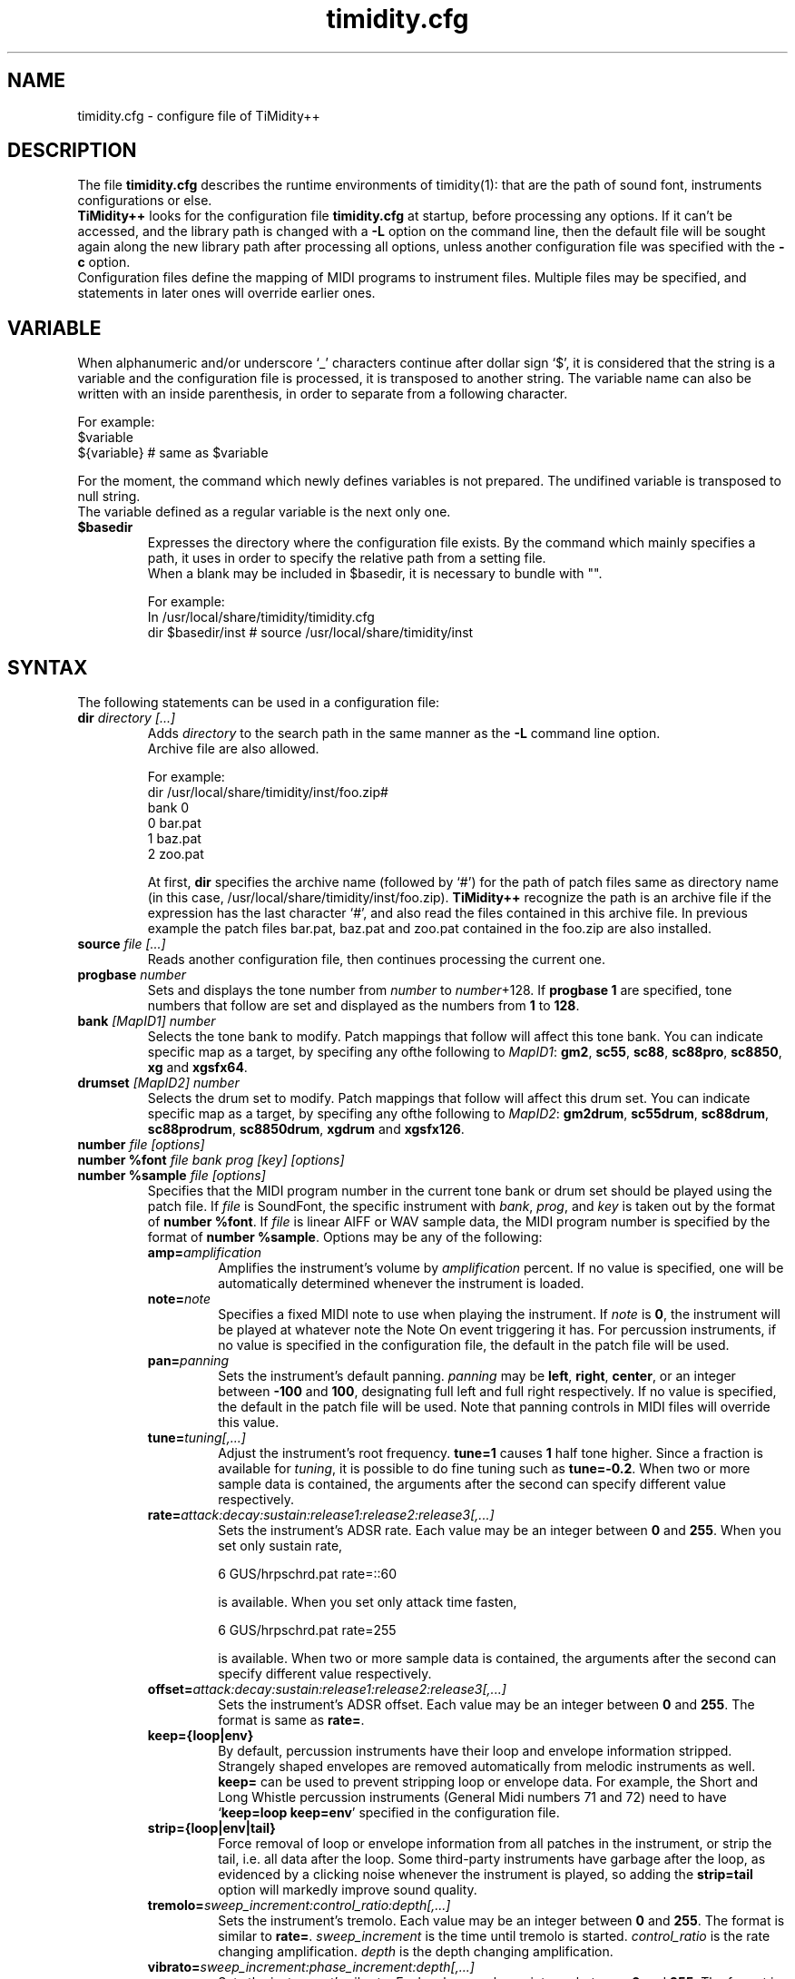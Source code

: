 .TH timidity.cfg 5 "April 25 2004" "2.13.0"
.SH NAME
timidity.cfg \- configure file of TiMidity++
.SH DESCRIPTION
The file \fBtimidity.cfg\fP describes the runtime environments of
timidity(1): that are the path of sound font, instruments
configurations or else.
.br
\fBTiMidity++\fP looks for the configuration file \fBtimidity.cfg\fP
at startup, before processing any options.  If it can't be accessed,
and the library path is changed with a \fB\-L\fP option on the command
line, then the default file will be sought again along the new library
path after processing all options, unless another configuration file
was specified with the \fB\-c\fP option.
.br
Configuration files define the mapping of MIDI programs to instrument
files.  Multiple files may be specified, and statements in later ones
will override earlier ones.
.SH VARIABLE
When alphanumeric and/or underscore `_' characters continue after
dollar sign `$', it is considered that the string is a variable and
the configuration file is processed, it is transposed to another
string.  The variable name can also be written with an inside
parenthesis, in order to separate from a following character.
.sp
For example:
.br
$variable
.br
${variable} # same as $variable
.sp
For the moment, the command which newly defines variables is not
prepared.  The undifined variable is transposed to null string.
.br
The variable defined as a regular variable is the next only one.
.TP
.B $basedir
Expresses the directory where the configuration file exists.  By the
command which mainly specifies a path, it uses in order to specify the
relative path from a setting file.
.br
When a blank may be included in $basedir, it is necessary to bundle
with "".
.sp
For example:
.br
In /usr/local/share/timidity/timidity.cfg
.br
dir $basedir/inst # source /usr/local/share/timidity/inst
.SH SYNTAX
The following statements can be used in a configuration file:
.TP
.BI "dir " "directory [...]"
Adds \fIdirectory\fP to the search path in the same manner as the
\fB\-L\fP command line option.
.br
Archive file are also allowed.
.sp
For example:
.br
dir /usr/local/share/timidity/inst/foo.zip#
.br
bank 0
.br
0 bar.pat
.br
1 baz.pat
.br
2 zoo.pat
.sp
At first, \fBdir\fP specifies the archive name (followed by `#') for
the path of patch files same as directory name (in this case,
/usr/local/share/timidity/inst/foo.zip).  \fBTiMidity++\fP recognize
the path is an archive file if the expression has the last character
`#', and also read the files contained in this archive file.  In
previous example the patch files bar.pat, baz.pat and zoo.pat
contained in the foo.zip are also installed.
.TP
.BI "source " "file [...]"
Reads another configuration file, then continues processing the
current one.
.TP
.BI "progbase " number
Sets and displays the tone number from \fInumber\fP to
\fInumber\fP+128.  If \fBprogbase 1\fP are specified, tone numbers
that follow are set and displayed as the numbers from \fB1\fP to
\fB128\fP.
.TP
.BI "bank " "[MapID1] number"
Selects the tone bank to modify.  Patch mappings that follow will
affect this tone bank.  You can indicate specific map as a target, by
specifing any ofthe following to \fIMapID1\fP: \fBgm2\fP, \fBsc55\fP,
\fBsc88\fP, \fBsc88pro\fP, \fBsc8850\fP, \fBxg\fP and \fBxgsfx64\fP.
.TP
.BI "drumset " "[MapID2] number"
Selects the drum set to modify.  Patch mappings that follow will
affect this drum set.  You can indicate specific map as a target, by
specifing any ofthe following to \fIMapID2\fP: \fBgm2drum\fP,
\fBsc55drum\fP, \fBsc88drum\fP, \fBsc88prodrum\fP, \fBsc8850drum\fP,
\fBxgdrum\fP and \fBxgsfx126\fP.
.TP
.BI "number " "file [options]"
.br
.ns
.TP
.BI "number %font " "file bank prog [key] [options]"
.br
.ns
.TP
.BI "number %sample " "file [options]"
Specifies that the MIDI program number in the current tone bank or
drum set should be played using the patch file.  If \fIfile\fP is
SoundFont, the specific instrument with \fIbank\fP, \fIprog\fP, and
\fIkey\fP is taken out by the format of \fBnumber %font\fP.  If
\fIfile\fP is linear AIFF or WAV sample data, the MIDI program number
is specified by the format of \fBnumber %sample\fP.  Options may be
any of the following:
.RS
.TP
.BI amp= amplification
Amplifies the instrument's volume by \fIamplification\fP percent.  If
no value is specified, one will be automatically determined whenever
the instrument is loaded.
.TP
.BI note= note
Specifies a fixed MIDI note to use when playing the instrument.  If
\fInote\fP is \fB0\fP, the instrument will be played at whatever note
the Note On event triggering it has.  For percussion instruments, if
no value is specified in the configuration file, the default in the
patch file will be used.
.TP
.BI pan= panning
Sets the instrument's default panning.  \fIpanning\fP may be
\fBleft\fP, \fBright\fP, \fBcenter\fP, or an integer between
\fB\-100\fP and \fB100\fP, designating full left and full right
respectively.  If no value is specified, the default in the patch file
will be used.  Note that panning controls in MIDI files will override
this value.
.TP
.BI tune= tuning[,...]
Adjust the instrument's root frequency.  \fBtune=1\fP causes \fB1\fP
half tone higher.  Since a fraction is available for \fItuning\fP, it
is possible to do fine tuning such as \fBtune=\-0.2\fP.  When two or
more sample data is contained, the arguments after the second can
specify different value respectively.
.TP
.BI rate= attack:decay:sustain:release1:release2:release3[,...]
Sets the instrument's ADSR rate.  Each value may be an integer between
\fB0\fP and \fB255\fP.  When you set only sustain rate,
.sp
6 GUS/hrpschrd.pat rate=::60
.sp
is available.  When you set only attack time fasten,
.sp
6 GUS/hrpschrd.pat rate=255
.sp
is available.  When two or more sample data is contained, the
arguments after the second can specify different value respectively.
.TP
.BI offset= attack:decay:sustain:release1:release2:release3[,...]
Sets the instrument's ADSR offset.  Each value may be an integer
between \fB0\fP and \fB255\fP.  The format is same as \fBrate=\fP.
.TP
.B keep={loop|env}
By default, percussion instruments have their loop and envelope
information stripped.  Strangely shaped envelopes are removed
automatically from melodic instruments as well.  \fBkeep=\fP can be
used to prevent stripping loop or envelope data.  For example, the
Short and Long Whistle percussion instruments (General Midi numbers 71
and 72) need to have `\fBkeep=loop keep=env\fP' specified in the
configuration file.
.TP
.B strip={loop|env|tail}
Force removal of loop or envelope information from all patches in the
instrument, or strip the tail, i.e. all data after the loop.  Some
third\-party instruments have garbage after the loop, as evidenced by
a clicking noise whenever the instrument is played, so adding the
\fBstrip=tail\fP option will markedly improve sound quality.
.TP
.BI tremolo= sweep_increment:control_ratio:depth[,...]
Sets the instrument's tremolo.  Each value may be an integer
between \fB0\fP and \fB255\fP.  The format is similar to \fBrate=\fP.
\fIsweep_increment\fP is the time until tremolo is started.
\fIcontrol_ratio\fP is the rate changing amplification.
\fIdepth\fP is the depth changing amplification.
.TP
.BI vibrato= sweep_increment:phase_increment:depth[,...]
Sets the instrument's vibrato.  Each value may be an integer
between \fB0\fP and \fB255\fP.  The format is similar to \fBrate=\fP.
\fIsweep_increment\fP is the time until vibrato is started.
\fIphase_increment\fP is the rate changing frequency.
\fIdepth\fP is the depth changing frequency.
.TP
.BI sclnote= note[,...]
Sets the instrument's standard note for scale tuning.  For example,
\fBsclnote=60\fP causes the center note C to be standard note for
scale tuning.  When two or more sample data is contained, the
arguments after the second can specify different value respectively.
.TP
.BI scltune= tune[,...]
Sets the instrument's scale tuning factor in cents.  For example,
\fBscltune=50\fP causes the half tone steps as \fB50\fP cents.  When
two or more sample data is contained, the arguments after the second
can specify different value respectively.
.TP
.BI comm= comment
Specifies the comment \fIcomment\fP.
.TP
.BI modrate= attack:decay:sustain:release1:release2:release3[,...]
.br
.ns
.TP
.BI modoffset= attack:decay:sustain:release1:release2:release3[,...]
Sets the instrument's behavior of change of modulation envelope.
The format and values are fundamentally same as volume envelope.
Except for some SoundFonts, even if it specifies only the option,
nothing happens.
.TP
.BI envkeyf= attack:decay:sustain:release1:release2:release3[,...]
Sets the instrument's volume envelope key follow.  Based on
\fBnote=60\fP, it changes envelope time according to note.  The unit
is +\-cent/key.  For example, \fBenvkeyf=100\fP means that the attack
time will double when it goes up by 1 octave.  The format is similar
to \fBrate=\fP.  The parameter of \fIdecay\fP and \fIsustain\fP may be
preset in some SoundFont.
.TP
.BI envvelf= attack:decay:sustain:release1:release2:release3[,...]
Sets the instrument's volume envelope velocity follow.  Based on
\fBvelocity=64\fP, it changes envelope time according to velocity.
The unit is +\-cent/velocity.  For example, \fBenvvelf=100\fP means
that the attack time will 38 times at \fBvelocity=127\fP.  The format
is similar to \fBrate=\fP.  In the future, the specification of this
option may be changed.
.TP
.BI modkeyf= attack:decay:sustain:release1:release2:release3[,...]
Sets the instrument's modulation envelope key follow.  Based on
\fBnote=60\fP, it changes envelope time according to note.  The unit
is +\-cent/key.  For example, \fBmodkeyf=100\fP means that the attack
time will double when it goes up by 1 octave.  The format is similar
to \fBrate=\fP.  The parameter of \fIdecay\fP and \fIsustain\fP may be
preset in some SoundFont.
.TP
.BI modvelf= attack:decay:sustain:release1:release2:release3[,...]
Sets the instrument's modulation envelope velocity follow.  Based on
\fBvelocity=64\fP, it changes envelope time according to velocity.
The unit is +\-cent/velocity.  For example, \fBmodvelf=100\fP means
that the attack time will 38 times at \fBvelocity=127\fP.  The format
is similar to \fBrate=\fP.  In the future, the specification of this
option may be changed.
.TP
.BI trempitch= num[,...]
Sets the instrument's depth of changing pitch according to tremolo.
The effect itself is same as vibrato, it uses to operate in another
system.  The unit is +\-cent.  The format is similar to \fBrate=\fP.
.TP
.BI tremfc= num[,...]
Sets the instrument's depth of changing cutoff frequency according to
tremolo.  It can express the so\-called glowl effect.  The unit, etc.
are same as \fBtrempitch=\fP.
.TP
.BI modpitch= num[,...]
Sets the instrument's depth of changing pitch according to modulation
envelope.  It can temporarily express raising pitch only for the
attack stage.  The unit, etc. are same as \fBtrempitch=\fP.
.TP
.BI modfc= num[,...]
Sets the instrument's depth of changing cutoff frequency according to
modulation envelope.  The unit, etc. are same as \fBtrempitch=\fP.
.TP
.BI fc= num[,...]
Sets the instrument's standard of cutoff frequency.  The unit is Hz.
The format is similar to \fBrate=\fP.
.TP
.BI q= num[,...]
Sets the instrument's Q (resonance).  The unit is cB.  The format is
similar to \fBrate=\fP.
.TP
.BI fckeyf= num
Sets the instrument's filter key follow.  Based on \fBnote=60\fP, it
change cutoff frequency according to note.  The unit is +\-cent/key.
For example, \fBfckeyf=100\fP means that it changes same as pitch.
.TP
.BI fcvelf= num
Sets the instrument's filter velocity follow.  Based on
\fBvelocity=127\fP, it changes cutoff frequency according to velocity.
The unit is +\-cent.  In SoundFont, \fB\-2400\fP is set up as a
characteristic value.
.TP
.BI qvelf= num
Sets the instrument's resonance velocity follow.  Based on
\fBvelocity=0\fP, it changes resonance according to velocity.  The
unit is +\-cB.
.RE
.TP
.BI "default " file
When MIDI program appears, which is not mapped to instrument file,
this file is pronounced as a substitute.
.TP
.BI "map " "MapID1 from\-bank from\-prog to\-bank to\-prog"
The existing tone is assigned as a tone of GS/XG each map.  \fBgm2\fP,
\fBsc55\fP, \fBsc88\fP, \fBsc88pro\fP, \fBsc8850, \fP\fBxg\fP and
\fBxgsfx64\fP can be specified to be \fIMapID1\fP.
.TP
.BI "map " "MapID2 from\-drumset from\-keynote to\-drumset to\-keynote"
The existing drum is assigned as a drum of GS/XG each map.
\fBgm2drum\fP, \fBsc55drum\fP, \fBsc88drum\fP, \fBsc88prodrum\fP,
\fBsc8850drum\fP, \fBxgdrum\fP and \fBxgsfx126\fP can be specified to
be \fIMapID2\fP.
.TP
.BI "soundfont " "file [options]"
Read the whole SoundFont.  \fIoptions\fP may be any of the following:
.RS
.TP
.BI order= number
Sets the order of searching for instrument.  When \fBorder=0\fP, first
read SoundFont, and then search for insufficient samples in GUS/patch.
When \fBorder=1\fP, after reading GUS/patch, search for SoundFont.
.TP
.BI amp= amplification
Sets the amplification of the whole SoundFont as \fIamplification\fP%.
If the value is not specified, it is set by \fB100\fP%.
.TP
.BI cutoff= number
Specifies whether LPF in SoundFont is enable (\fB1\fP) or disable
(\fB0\fP).  If the value is not specified, it is considered to be
enable.
.TP
.BI reso= number
Specifies whether resonance in SoundFont is enable (\fB1\fP) or disable
(\fB0\fP).  If the value is not specified, it is considered to be
enable.
.TP
.B remove
Cancels the target SoundFont from the memory.
.RE
.TP
.BI "font exclude " "bank [prog [key]]"
Suppresses searching for SoundFont of \fIbank\fP, \fIprog\fP.
If the sample is drumset, bank is \fB128\fP, drumset is \fIprog\fP,
keynum is \fIkey\fP.
.TP
.BI "font order " "number bank [prog [key]]"
Sets the order of searching for instrument individually.  The format is
same as \fBfont exclude\fP.
.LP
The following statements are available only latest \fBTiMidity++\fP.
.TP
.BI "#extension altassign " "program1 program2 ..."
Sets the alternate assign for drum set.  For example, if you want to
pronounce Hi\-Hat cymbals (note number \fB42\fP, \fB44\fP and
\fB46\fP) in the \fBdrumset 0\fP exclusively to each others, specify:
.sp
drumset 0
.br
altassign 42 44 46
.sp
Note that alternate assign of \fBdrumset 0\fP is used by default.
.TP
.BI "#extension comm " "program comment"
Specifies the comment \fIcomment\fP for the tone number \fIprogram\fP.
These comments are displayed in the indicator line when
\fBTiMidity++\fP is booted with option \fB\-int\fP, \fB\-iTt\fP.
.TP
.BI "#extension timeout " "program second"
Specifies the time\-out value of the \fIprogram\fP.  If any notes
played with the tone number \fIprogram\fP are suspended more than
\fIsecond\fP seconds, \fBTiMidity++\fP kills the notes.
.TP
.BI "#extension copydrumset " drumset
Copies all settings of the \fIdrumset\fP to the current drumset.
.TP
.BI "#extension copybank " bank
Copies all settings of the \fIbank\fP to the current bank.
.TP
.BI "#extension copymap " "to\-MapID from\-MapID"
Copies all settings of the banks defined for the map \fIfrom\-MapID\fP
to the map \fIto\-MapID\fP.
.TP
.BI "#extension HTTPproxy " hostname:port
Specifies the proxy of the HTTP protocol.  \fIhostname\fP and
\fIport\fB are of the proxy host's.
.TP
.BI "#extension FTPproxy " hostname:port
Specifies the proxy of the FTP protocol.  Same as HTTP.
.TP
.BI "#extension mailaddr " your\-mail\-address
Specifies user's mail address.  This address is sent to the FTP
server if \fBTiMidity++\fP access any file via FTP.
.TP
.BI "#extension opt " option
Sets the value of boot\-time options.
.TP
.BI "#extension undef " progno
Undefines the tone \fIprogno\fP of current tone bank.
.TP
.BI "#extension legato " "progno " {0|1}
Specifies whether legato is enable (\fB1\fP) or disable (\fB0\fP) on
\fIprogno\fP.
.TP
.BI "#extension level " "progno tva_level"
Sets the standard value of changing amplification when processing Drum
Instrument TVA Level of NRPN.  Unless Drum Instrument TVA Level is
specified at playing, the amplification is not influenced.
\fIprogno\fP can carry out package specification by `,' and/or
[\fIstart\fP]\-[\fIend\fP].  If start and end are omitted, they are
assumed to be \fB0\fP and \fB127\fP respectively.
.TP
.BI "#extension damper " "progno " {0|1}
Specifies whether redamper and half-damper are enable (\fB1\fP) or
disable (\fB0\fP) on \fIprogno\fP.
.TP
.BI "#extension playnote " "progno note"
Sets the frequency of pronounce to \fBnote\fP.  If the frequency of
pronounce is specified by GS SysEx Play Note, the pitch is changed
appropriately according to the value.  \fIprogno\fP can carry out
package specification by `,' and/or [\fIstart\fP]\-[\fIend\fP].  If
start and end are omitted, they are assumed to be \fB0\fP and
\fB127\fP respectively.
.sp
For example:
.br
drumset 0
.br
#extension playnote \-37,39,44\-46,55\-60
.TP
.BI "#extension delaysend " "progno level"
.br
.ns
.TP
.BI "#extension chorussend " "progno level"
.br
.ns
.TP
.BI "#extension reverbsend " "progno level"
Sets the send level when drum part effect is enable.  All initial value
are \fB127\fP.  If one of delay, chorus and reverb is at least set up,
the effect which is not set as the tone will become the initial value
\fB0\fP.  \fIprogno\fP can carry out package specification by `,'
and/or [\fIstart\fP]\-[\fIend\fP].  If start and end are omitted, they
are assumed to be \fB0\fP and \fB127\fP respectively.
.TP
.BI "#extension rnddelay " "progno msec"
For every pronunciation, it is random and less than a maximum of
\fImsec\fP delay.  The distribution of random value is pink noise
(1/f fluctuation) rather than a white noise.
.LP
These \fB#extension\fP statements are beginning with character `#'
that is the comment flag of old TiMidity (version 0.2i or earlier).
So these statements are treated as comment line.
.br
The latest \fBTiMidity++\fP treats \fB#extension\fP as white\-space.
So you can omit it.
.LP
If any file\-name expression ended with character `|' (Ascii 0x7c),
the file\-name is treated as command and outputs of the command
are also examined as arguments of statements.
.br
\fBsource\fP \fIcommand\fP| causes the output of \fIcommand\fP becomes
the argument of \fBsource\fP.  It is convenient to choose settings of
\fBTiMidity++\fP according to environment.  In addition, if a space
enters on the way like \fIcommand\fP |, it will be divided at the time
of setting file reading, and will no longer be regarded as a command.
This function is applicable to all the places that can specify a file
name.
.sp
.RS
timidity 'cat fild.mid|'
.RE
.sp
will read from the output of cat fild.mid.
.SH FILES
.TP
.B /etc/timidity.cfg
.TP
.B /usr/local/share/timidity/timidity.cfg
.SH SEE ALSO
timidity(1), lsmidiprog(1), mididump(1), patinfo(1), sf2text(1), wav2pat(1)
.SH COPYRIGHT
Copyright (C) 1999\-2004 Masanao Izumo <iz@onicos.co.jp>
.br
Copyright (C) 1995 Tuukka Toivonen <tt@cgs.fi>
.LP
The original version was developed by Tuukka Toivonen <tt@cgs.fi>
until the release of TiMidity\-0.2i.  His development was discontinued
because of his being busy with work.
.LP
This program is free software; you can redistribute it and/or modify
it under the terms of the \fIGNU General Public License\fP as
published by the Free Software Foundation; either version 2 of the
License, or (at your option) any later version.
.LP
This program is distributed in the hope that it will be useful, but
WITHOUT ANY WARRANTY; without even the implied warranty of
MERCHANTABILITY or FITNESS FOR A PARTICULAR PURPOSE.  See the \fIGNU
General Public License\fP for more details.
.LP
You should have received a copy of the GNU General Public License
along with this program; if not, write to the Free Software
Foundation, Inc., 59 Temple Place, Suite 330, Boston, MA 02111\-1307
USA
.SH AVAILABILITY
The latest release is available on the \fBTiMidity++\fP Page,
.LP
URL http://www.timidity.jp/
